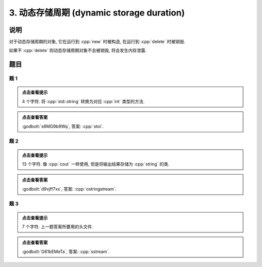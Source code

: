 ************************************************************************************************************************
3. 动态存储周期 (dynamic storage duration)
************************************************************************************************************************

========================================================================================================================
说明
========================================================================================================================

对于动态存储周期的对象, 它在运行到 :cpp:`new` 时被构造, 在运行到 :cpp:`delete` 时被销毁.

.. code-block:: cpp
  :linenos:

  int main() {
    Noisy* c1 = new Noisy{Info{.ctor = "0", .dtor = "1"}};
    Noisy* c2 = new Noisy{Info{.ctor = "2", .dtor = "3"}};
    delete c1;
    delete c2;
  }
  // 最终输出
  // 0: c1 构造
  // 2: c2 构造
  // 1: c1 析构
  // 3: c2 析构

如果不 :cpp:`delete` 则动态存储周期对象不会被销毁, 将会发生内存泄露.

.. code-block:: cpp
  :linenos:

  int main() {
    Noisy* c1 = new Noisy{Info{.ctor = "0", .dtor = "1"}};
  }  // 指针本身为自动存储周期而析构, 它指向的对象为动态存储周期而泄露
  // 最终输出
  // 0: c1 构造

========================================================================================================================
题目
========================================================================================================================

------------------------------------------------------------------------------------------------------------------------
题 1
------------------------------------------------------------------------------------------------------------------------

.. code-block:: cpp
  :linenos:

  int main() {
    Noisy* c1 = new Noisy{Info{.ctor = "s", .dtor = "o"}};
    Noisy* c2 = nullptr;
    c2        = new Noisy{Info{.ctor = "t", .dtor = "l"}};
    delete c1;
    Noisy* c3 = new Noisy{Info{.ctor = "i", .dtor = "u"}};
    c2        = c3;
  }

.. admonition:: 点击查看提示
  :class: dropdown
  
  4 个字符. 将 :cpp:`std::string` 转换为对应 :cpp:`int` 类型的方法.

.. admonition:: 点击查看答案
   :class: dropdown, solution

   :godbolt:`s6MG9b9Wq`, 答案: :cpp:`stoi`.

------------------------------------------------------------------------------------------------------------------------
题 2
------------------------------------------------------------------------------------------------------------------------

.. code-block:: cpp
  :linenos:

  int main() {
    {
      Noisy* c1 = nullptr;
      c1        = new Noisy{Info{.ctor = "o", .dtor = "a"}};
      Noisy* c2 = new Derived_noisy{Info{.ctor = "s", .dtor = "n"},
                                    Derived_info{.ctor = "t", .dtor = "i"}};
      Noisy* c3 = nullptr;
      {
        c3 = new Noisy{Info{.ctor = "r", .dtor = "b"}};
        c3 = c2;
        delete c2;
      }
      Noisy* c4 = nullptr;
    }
    Noisy* c5 = nullptr;
    Noisy* c6 = nullptr;
    Noisy* c7 = new Noisy{Info{.ctor = "g", .dtor = "q"}};
    {
      c5        = new Noisy{Info{.ctor = "s", .dtor = "n"}};
      Noisy* c8 = new Noisy{Info{.ctor = "t", .dtor = "u"}};
    }
    {
      Noisy* c9 = new Noisy{Info{.ctor = "r", .dtor = "o"}};
      c6        = new Noisy{Info{.ctor = "e", .dtor = "a"}};
    }
    delete c6;
    Noisy* c10 = new Noisy{Info{.ctor = "m", .dtor = "p"}};
  }

.. admonition:: 点击查看提示
  :class: dropdown
  
  13 个字符. 像 :cpp:`cout` 一样使用, 但是将输出结果存储为 :cpp:`string` 的类.

.. admonition:: 点击查看答案
  :class: dropdown, solution

  :godbolt:`d9vjff7xx`, 答案: :cpp:`ostringstream`.

------------------------------------------------------------------------------------------------------------------------
题 3
------------------------------------------------------------------------------------------------------------------------

.. code-block:: cpp
  :linenos:

  int main() {
    {
      Noisy c1{
          Info{.ctor = "s", .copy_ctor = "u", .copy_assign = "s", .dtor = "l"}};
      Noisy* c2 = new Noisy{
          Info{.ctor = "s", .copy_ctor = "o", .copy_assign = "t", .dtor = "r"}};
      Noisy* c3 = nullptr;
      c1        = *c2;
    }
    Noisy* c4 = new Noisy{Info{.ctor = "e", .dtor = "y"}};
    Noisy c5{Info{.ctor = "a", .dtor = "m"}};
    Noisy* c6 = nullptr;
  }

.. admonition:: 点击查看提示
  :class: dropdown

  7 个字符. 上一题答案所要用的头文件.

.. admonition:: 点击查看答案
  :class: dropdown, solution

  :godbolt:`G61bEMeTa`, 答案: :cpp:`sstream`.